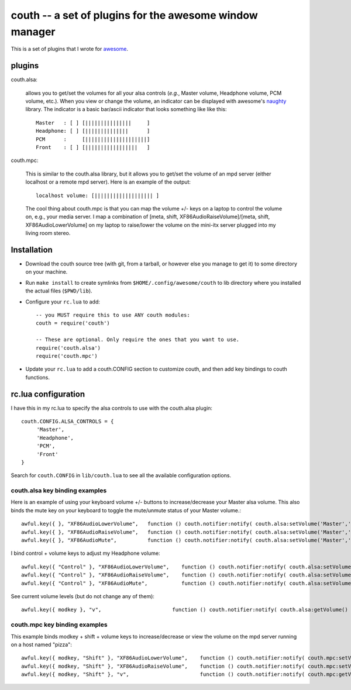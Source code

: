 ==========================================================
couth -- a set of plugins for the awesome window manager
==========================================================

This is a set of plugins that I wrote for `awesome
<http://awesome.naquadah.org/>`_.

----------
plugins
----------

couth.alsa:

    allows you to get/set the volumes for all your alsa controls (*e.g.*,
    Master volume, Headphone volume, PCM volume, etc.). When you view or change the
    volume, an indicator can be displayed with awesome's `naughty
    <http://awesome.naquadah.org/wiki/Naughty>`_ library. The indicator is a basic
    bar/ascii indicator that looks something like like this::

        Master   : [ ] [|||||||||||||||     ]
        Headphone: [ ] [||||||||||||||      ]
        PCM      :     [||||||||||||||||||||]
        Front    : [ ] [|||||||||||||||||   ]

couth.mpc:

    This is similar to the couth.alsa library, but it allows you to get/set the
    volume of an mpd server (either localhost or a remote mpd server). Here is
    an example of the output::

        localhost volume: [||||||||||||||||||| ]

    The cool thing about couth.mpc is that you can map the volume +/- keys on a
    laptop to control the volume on, e.g., your media server. I map a combination
    of [meta, shift, XF86AudioRaiseVolume]/[meta, shift, XF86AudioLowerVolume]
    on my laptop to raise/lower the volume on the mini-itx server plugged into
    my living room stereo.

---------------
Installation
---------------

- Download the couth source tree (with git, from a tarball, or however else you
  manage to get it) to some directory on your machine.

- Run ``make install`` to create symlinks from ``$HOME/.config/awesome/couth``
  to lib directory where you installed the actual files (``$PWD/lib``).

- Configure your ``rc.lua`` to add::

    -- you MUST require this to use ANY couth modules:
    couth = require('couth')

    -- These are optional. Only require the ones that you want to use.
    require('couth.alsa')
    require('couth.mpc')

- Update your ``rc.lua`` to add a couth.CONFIG section to customize couth, and
  then add key bindings to couth functions.

----------------------
rc.lua configuration
----------------------

I have this in my rc.lua to specify the alsa controls to use with the
couth.alsa plugin::

    couth.CONFIG.ALSA_CONTROLS = {
         'Master',
         'Headphone',
         'PCM',
         'Front'
    }

Search for ``couth.CONFIG`` in ``lib/couth.lua`` to see all the available
configuration options.

~~~~~~~~~~~~~~~~~~~~~~~~~~~~~~~
couth.alsa key binding examples
~~~~~~~~~~~~~~~~~~~~~~~~~~~~~~~

Here is an example of using your keyboard volume +/- buttons to
increase/decrease your Master alsa volume. This also binds the mute key on your
keyboard to toggle the mute/unmute status of your Master volume.::

    awful.key({ }, "XF86AudioLowerVolume",   function () couth.notifier:notify( couth.alsa:setVolume('Master','3dB-')) end),
    awful.key({ }, "XF86AudioRaiseVolume",   function () couth.notifier:notify( couth.alsa:setVolume('Master','3dB+')) end),
    awful.key({ }, "XF86AudioMute",          function () couth.notifier:notify( couth.alsa:setVolume('Master','toggle')) end),

I bind control + volume keys to adjust my Headphone volume::

    awful.key({ "Control" }, "XF86AudioLowerVolume",    function () couth.notifier:notify( couth.alsa:setVolume('Headphone','3dB-')) end),
    awful.key({ "Control" }, "XF86AudioRaiseVolume",    function () couth.notifier:notify( couth.alsa:setVolume('Headphone','3dB+')) end),
    awful.key({ "Control" }, "XF86AudioMute",           function () couth.notifier:notify( couth.alsa:setVolume('Headphone','toggle')) end),


See current volume levels (but do not change any of them)::

    awful.key({ modkey }, "v",                       function () couth.notifier:notify( couth.alsa:getVolume() ) end),

~~~~~~~~~~~~~~~~~~~~~~~~~~~~~~
couth.mpc key binding examples
~~~~~~~~~~~~~~~~~~~~~~~~~~~~~~

This example binds modkey + shift + volume keys to increase/decrease or view
the volume on the mpd server running on a host named "pizza"::

    awful.key({ modkey, "Shift" }, "XF86AudioLowerVolume",    function () couth.notifier:notify( couth.mpc:setVolume('pizza','-5')) end),
    awful.key({ modkey, "Shift" }, "XF86AudioRaiseVolume",    function () couth.notifier:notify( couth.mpc:setVolume('pizza','+5')) end),
    awful.key({ modkey, "Shift" }, "v",                       function () couth.notifier:notify( couth.mpc:getVolume('pizza') ) end)

